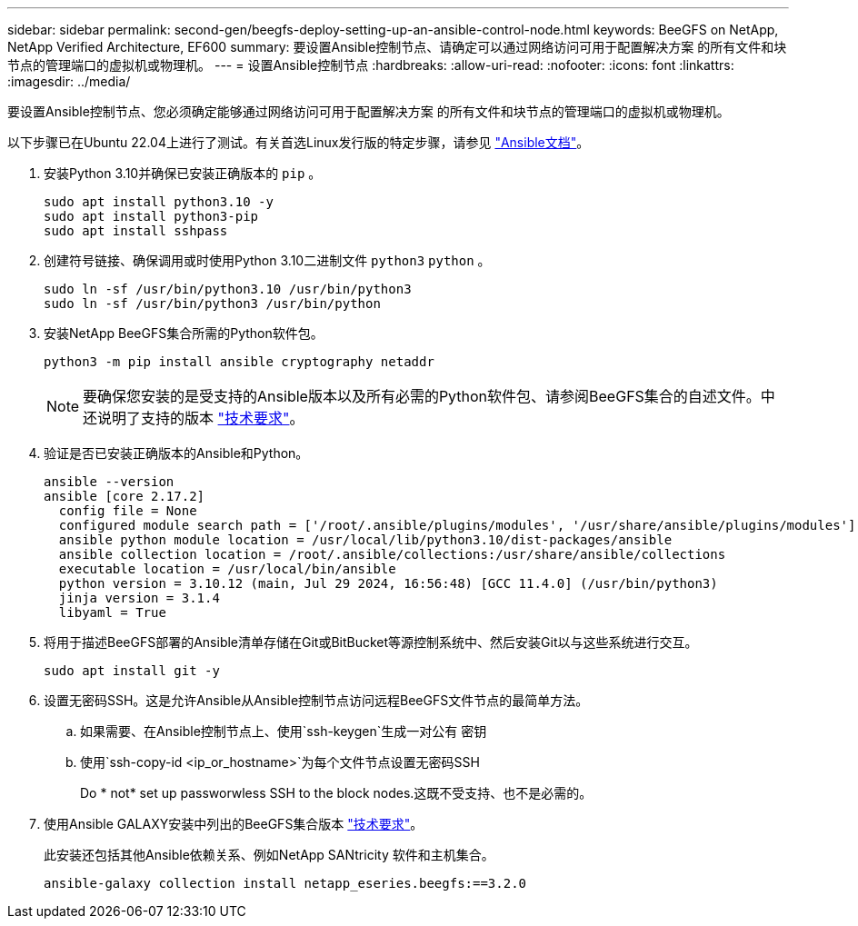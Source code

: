---
sidebar: sidebar 
permalink: second-gen/beegfs-deploy-setting-up-an-ansible-control-node.html 
keywords: BeeGFS on NetApp, NetApp Verified Architecture, EF600 
summary: 要设置Ansible控制节点、请确定可以通过网络访问可用于配置解决方案 的所有文件和块节点的管理端口的虚拟机或物理机。 
---
= 设置Ansible控制节点
:hardbreaks:
:allow-uri-read: 
:nofooter: 
:icons: font
:linkattrs: 
:imagesdir: ../media/


[role="lead"]
要设置Ansible控制节点、您必须确定能够通过网络访问可用于配置解决方案 的所有文件和块节点的管理端口的虚拟机或物理机。

以下步骤已在Ubuntu 22.04上进行了测试。有关首选Linux发行版的特定步骤，请参见 https://docs.ansible.com/ansible/latest/installation_guide/intro_installation.html["Ansible文档"^]。

. 安装Python 3.10并确保已安装正确版本的 `pip` 。
+
....
sudo apt install python3.10 -y
sudo apt install python3-pip
sudo apt install sshpass
....
. 创建符号链接、确保调用或时使用Python 3.10二进制文件 `python3` `python` 。
+
....
sudo ln -sf /usr/bin/python3.10 /usr/bin/python3
sudo ln -sf /usr/bin/python3 /usr/bin/python
....
. 安装NetApp BeeGFS集合所需的Python软件包。
+
....
python3 -m pip install ansible cryptography netaddr
....
+

NOTE: 要确保您安装的是受支持的Ansible版本以及所有必需的Python软件包、请参阅BeeGFS集合的自述文件。中还说明了支持的版本 link:beegfs-technology-requirements.html["技术要求"]。

. 验证是否已安装正确版本的Ansible和Python。
+
....
ansible --version
ansible [core 2.17.2]
  config file = None
  configured module search path = ['/root/.ansible/plugins/modules', '/usr/share/ansible/plugins/modules']
  ansible python module location = /usr/local/lib/python3.10/dist-packages/ansible
  ansible collection location = /root/.ansible/collections:/usr/share/ansible/collections
  executable location = /usr/local/bin/ansible
  python version = 3.10.12 (main, Jul 29 2024, 16:56:48) [GCC 11.4.0] (/usr/bin/python3)
  jinja version = 3.1.4
  libyaml = True
....
. 将用于描述BeeGFS部署的Ansible清单存储在Git或BitBucket等源控制系统中、然后安装Git以与这些系统进行交互。
+
....
sudo apt install git -y
....
. 设置无密码SSH。这是允许Ansible从Ansible控制节点访问远程BeeGFS文件节点的最简单方法。
+
.. 如果需要、在Ansible控制节点上、使用`ssh-keygen`生成一对公有 密钥
.. 使用`ssh-copy-id <ip_or_hostname>`为每个文件节点设置无密码SSH
+
Do * not* set up passworwless SSH to the block nodes.这既不受支持、也不是必需的。



. 使用Ansible GALAXY安装中列出的BeeGFS集合版本 link:beegfs-technology-requirements.html["技术要求"]。
+
此安装还包括其他Ansible依赖关系、例如NetApp SANtricity 软件和主机集合。

+
....
ansible-galaxy collection install netapp_eseries.beegfs:==3.2.0
....

